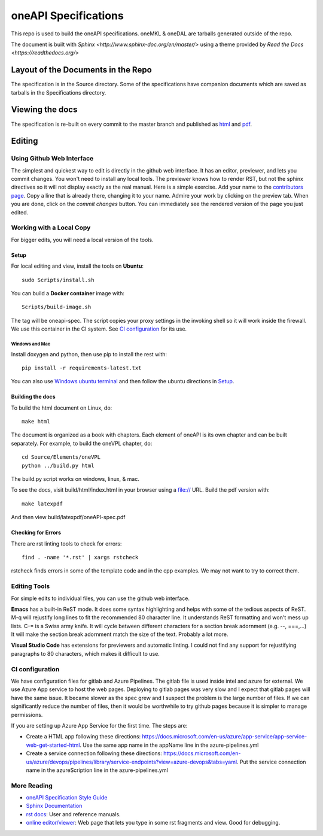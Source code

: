 =====================
oneAPI Specifications
=====================

This repo is used to build the oneAPI specifications.  oneMKL & oneDAL
are tarballs generated outside of the repo.

The document is built with `Sphinx
<http://www.sphinx-doc.org/en/master/>` using a theme provided by
`Read the Docs <https://readthedocs.org/>`


-----------------------------------
Layout of the Documents in the Repo
-----------------------------------

The specification is in the Source directory. Some of the
specifications have companion documents which are saved as tarballs in
the Specifications directory.

----------------
Viewing the docs
----------------

The specification is re-built on every commit to the master branch and
published as `html`_ and `pdf`_.

-------
Editing
-------


Using Github Web Interface
--------------------------

The simplest and quickest way to edit is directly in the github web
interface. It has an editor, previewer, and lets you commit
changes. You won't need to install any local tools. The previewer
knows how to render RST, but not the sphinx directives so it will not
display exactly as the real manual. Here is a simple exercise. Add
your name to the `contributors page`_. Copy a line that is already
there, changing it to your name. Admire your work by clicking on the
preview tab. When you are done, click on the *commit changes*
button. You can immediately see the rendered version of the page you
just edited.

Working with a Local Copy
-------------------------

For bigger edits, you will need a local version of the tools.

Setup
~~~~~

For local editing and view, install the tools on **Ubuntu**::

   sudo Scripts/install.sh
        
You can build a **Docker container** image with::

   Scripts/build-image.sh

The tag will be oneapi-spec.  The script copies your proxy settings in
the invoking shell so it will work inside the firewall. We use this
container in the CI system. See `CI configuration`_ for its use.

Windows and Mac
```````````````

Install doxygen and python, then use pip to install the rest with::
  
        pip install -r requirements-latest.txt

You can also use `Windows ubuntu terminal`_ and then follow the ubuntu
directions in Setup_.

Building the docs
~~~~~~~~~~~~~~~~~

To build the html document on Linux, do::

  make html

The document is organized as a book with chapters. Each element of
oneAPI is its own chapter and can be built separately. For example, to
build the oneVPL chapter, do::

  cd Source/Elements/oneVPL
  python ../build.py html
  
The build.py script works on windows, linux, & mac.

To see the docs, visit build/html/index.html in your browser using a
file:// URL. Build the pdf version with::

  make latexpdf

And then view build/latexpdf/oneAPI-spec.pdf

Checking for Errors
~~~~~~~~~~~~~~~~~~~

There are rst linting tools to check for errors::

  find . -name '*.rst' | xargs rstcheck

rstcheck finds errors in some of the template code and in the cpp
examples. We may not want to try to correct them.

Editing Tools
-------------

For simple edits to individual files, you can use the github web
interface.

**Emacs** has a built-in ReST mode. It does some syntax highlighting and
helps with some of the tedious aspects of ReST. M-q will rejustify
long lines to fit the recommended 80 character line. It understands
ReST formatting and won't mess up lists. C-= is a Swiss army knife. It
will cycle between different characters for a section break adornment
(e.g. --, ===,...)  It will make the section break adornment match the
size of the text. Probably a lot more.

**Visual Studio Code** has extensions for previewers and automatic
linting. I could not find any support for rejustifying paragraphs to
80 characters, which makes it difficult to use.

CI configuration
----------------

We have configuration files for gitlab and Azure Pipelines. The gitlab
file is used inside intel and azure for external. We use Azure App
service to host the web pages. Deploying to gitlab pages was very slow
and I expect that gitlab pages will have the same issue. It became
slower as the spec grew and I suspect the problem is the large number
of files. If we can significantly reduce the number of files, then it
would be worthwhile to try github pages because it is simpler to
manage permissions.

If you are setting up Azure App Service for the first time. The steps are:

* Create a HTML app following these directions:
  https://docs.microsoft.com/en-us/azure/app-service/app-service-web-get-started-html. Use
  the same app name in the appName line in the azure-pipelines.yml
* Create a service connection following these directions:
  https://docs.microsoft.com/en-us/azure/devops/pipelines/library/service-endpoints?view=azure-devops&tabs=yaml. Put
  the service connection name in the azureScription line in the
  azure-pipelines.yml

More Reading
------------

* `oneAPI Specification Style Guide <https:style-guide.rst>`_
* `Sphinx Documentation <http://www.sphinx-doc.org/en/master/>`_
* `rst docs`_: User and reference manuals.
* `online editor/viewer`_: Web page that lets you type in some rst fragments
  and view. Good for debugging.

.. _`CI server`: http://ansatnuc02.an.intel.com/oneapi
.. _`html`: http://onespec.azurewebsites.net/
.. _`pdf`: http://onespec.azurewebsites.net/oneAPI-spec.pdf
.. _`rst tutorial`: http://www.sphinx-doc.org/en/master/usage/restructuredtext/basics.html
.. _`rst docs`: http://docutils.sourceforge.net/rst.html
.. _`online editor/viewer`: http://rst.aaroniles.net/
.. _`Windows ubuntu terminal`: https://tutorials.ubuntu.com/tutorial/tutorial-ubuntu-on-windows#0
.. _`CI configuration`: https://github.com/rscohn2/onespec/blob/master/azure-pipelines.yml
.. _`contributors page`: https://gitub.com/rscohn2/onespec/edit/master/Source/contributors.rst
